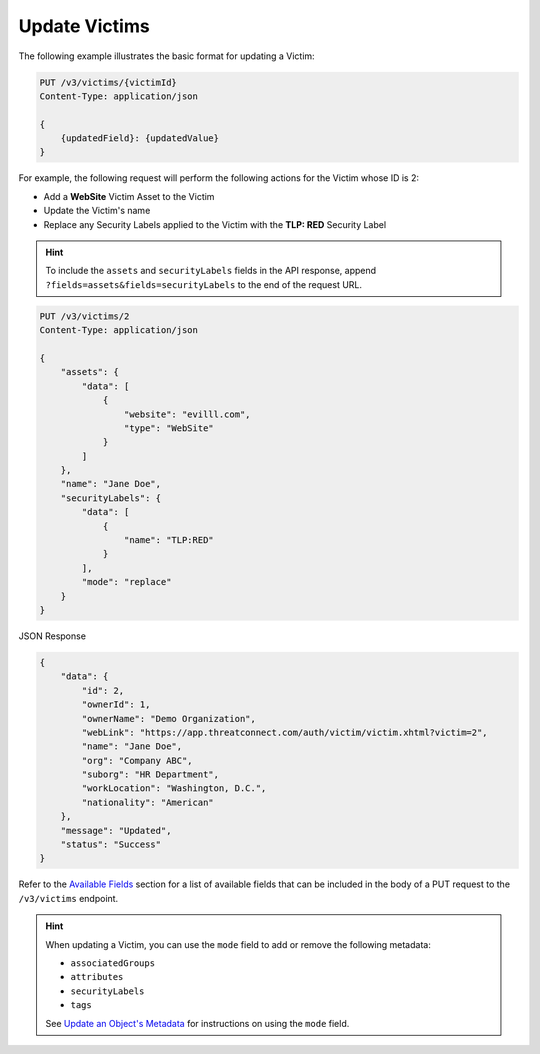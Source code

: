 Update Victims
--------------

The following example illustrates the basic format for updating a Victim:

.. code::

    PUT /v3/victims/{victimId}
    Content-Type: application/json

    {
        {updatedField}: {updatedValue}
    }

For example, the following request will perform the following actions for the Victim whose ID is 2:

- Add a **WebSite** Victim Asset to the Victim
- Update the Victim's name
- Replace any Security Labels applied to the Victim with the **TLP: RED** Security Label

.. hint::
    To include the ``assets`` and ``securityLabels`` fields in the API response, append ``?fields=assets&fields=securityLabels`` to the end of the request URL.

.. code::

    PUT /v3/victims/2
    Content-Type: application/json
    
    {
        "assets": {
            "data": [
                {
                    "website": "evilll.com",
                    "type": "WebSite"
                }
            ]
        },
        "name": "Jane Doe",
        "securityLabels": {
            "data": [
                {
                    "name": "TLP:RED"
                }
            ],
            "mode": "replace"
        }
    }


JSON Response

.. code:: json

    {
        "data": {
            "id": 2,
            "ownerId": 1,
            "ownerName": "Demo Organization",
            "webLink": "https://app.threatconnect.com/auth/victim/victim.xhtml?victim=2",
            "name": "Jane Doe",
            "org": "Company ABC",
            "suborg": "HR Department",
            "workLocation": "Washington, D.C.",
            "nationality": "American"
        },
        "message": "Updated",
        "status": "Success"
    }

Refer to the `Available Fields <#available-fields>`_ section for a list of available fields that can be included in the body of a PUT request to the ``/v3/victims`` endpoint.

.. hint::
    When updating a Victim, you can use the ``mode`` field to add or remove the following metadata:

    - ``associatedGroups``
    - ``attributes``
    - ``securityLabels``
    - ``tags``

    See `Update an Object's Metadata <https://docs.threatconnect.com/en/latest/rest_api/v3/update_metadata.html>`_ for instructions on using the ``mode`` field.